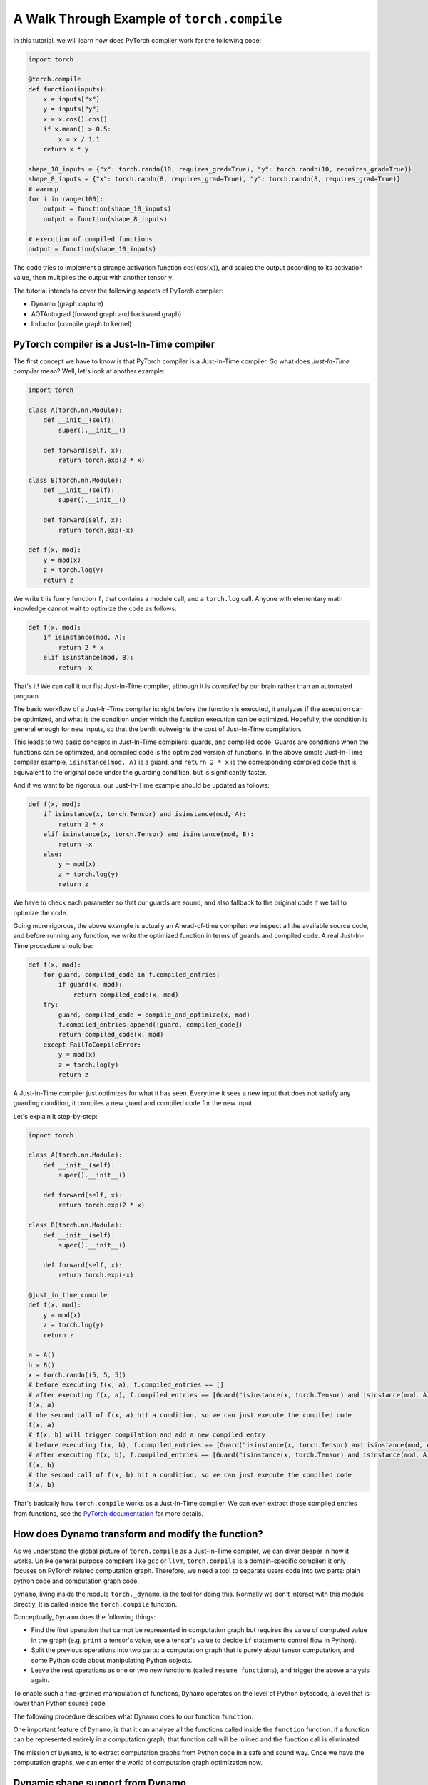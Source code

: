 A Walk Through Example of ``torch.compile``
===========================================

In this tutorial, we will learn how does PyTorch compiler work for the following code:

.. code-block:: python

    import torch

    @torch.compile
    def function(inputs):
        x = inputs["x"]
        y = inputs["y"]
        x = x.cos().cos()
        if x.mean() > 0.5:
            x = x / 1.1
        return x * y

    shape_10_inputs = {"x": torch.randn(10, requires_grad=True), "y": torch.randn(10, requires_grad=True)}
    shape_8_inputs = {"x": torch.randn(8, requires_grad=True), "y": torch.randn(8, requires_grad=True)}
    # warmup
    for i in range(100):
        output = function(shape_10_inputs)
        output = function(shape_8_inputs)
    
    # execution of compiled functions
    output = function(shape_10_inputs)

The code tries to implement a strange activation function :math:`\text{cos}(\text{cos}(x))`, and scales the output according to its activation value, then multiplies the output with another tensor ``y``.

The tutorial intends to cover the following aspects of PyTorch compiler:

- Dynamo (graph capture)
- AOTAutograd (forward graph and backward graph)
- Inductor (compile graph to kernel)

PyTorch compiler is a Just-In-Time compiler
--------------------------------------------

The first concept we have to know is that PyTorch compiler is a Just-In-Time compiler. So what does `Just-In-Time compiler` mean? Well, let's look at another example:

.. code-block:: python

    import torch

    class A(torch.nn.Module):
        def __init__(self):
            super().__init__()

        def forward(self, x):
            return torch.exp(2 * x)

    class B(torch.nn.Module):
        def __init__(self):
            super().__init__()

        def forward(self, x):
            return torch.exp(-x)

    def f(x, mod):
        y = mod(x)
        z = torch.log(y)
        return z

We write this funny function ``f``, that contains a module call, and a ``torch.log`` call. Anyone with elementary math knowledge cannot wait to optimize the code as follows:

.. code-block:: python

    def f(x, mod):
        if isinstance(mod, A):
            return 2 * x
        elif isinstance(mod, B):
            return -x

That's it! We can call it our fist Just-In-Time compiler, although it is `compiled` by our brain rather than an automated program.

The basic workflow of a Just-In-Time compiler is: right before the function is executed, it analyzes if the execution can be optimized, and what is the condition under which the function execution can be optimized. Hopefully, the condition is general enough for new inputs, so that the benfit outweights the cost of Just-In-Time compilation.

This leads to two basic concepts in Just-In-Time compilers: guards, and compiled code. Guards are conditions when the functions can be optimized, and compiled code is the optimized version of functions. In the above simple Just-In-Time compiler example, ``isinstance(mod, A)`` is a guard, and ``return 2 * x`` is the corresponding compiled code that is equivalent to the original code under the guarding condition, but is significantly faster.

And if we want to be rigorous, our Just-In-Time example should be updated as follows:

.. code-block:: python

    def f(x, mod):
        if isinstance(x, torch.Tensor) and isinstance(mod, A):
            return 2 * x
        elif isinstance(x, torch.Tensor) and isinstance(mod, B):
            return -x
        else:
            y = mod(x)
            z = torch.log(y)
            return z

We have to check each parameter so that our guards are sound, and also fallback to the original code if we fail to optimize the code.

Going more rigorous, the above example is actually an Ahead-of-time compiler: we inspect all the available source code, and before running any function, we write the optimized function in terms of guards and compiled code. A real Just-In-Time procedure should be:

.. code-block:: python

    def f(x, mod):
        for guard, compiled_code in f.compiled_entries:
            if guard(x, mod):
                return compiled_code(x, mod)
        try:
            guard, compiled_code = compile_and_optimize(x, mod)
            f.compiled_entries.append([guard, compiled_code])
            return compiled_code(x, mod)
        except FailToCompileError:
            y = mod(x)
            z = torch.log(y)
            return z

A Just-In-Time compiler just optimizes for what it has seen. Everytime it sees a new input that does not satisfy any guarding condition, it compiles a new guard and compiled code for the new input.

Let's explain it step-by-step:

.. code-block:: python

    import torch

    class A(torch.nn.Module):
        def __init__(self):
            super().__init__()

        def forward(self, x):
            return torch.exp(2 * x)

    class B(torch.nn.Module):
        def __init__(self):
            super().__init__()

        def forward(self, x):
            return torch.exp(-x)

    @just_in_time_compile
    def f(x, mod):
        y = mod(x)
        z = torch.log(y)
        return z

    a = A()
    b = B()
    x = torch.randn((5, 5, 5))
    # before executing f(x, a), f.compiled_entries == []
    # after executing f(x, a), f.compiled_entries == [Guard("isinstance(x, torch.Tensor) and isinstance(mod, A)"), CompiledCode("return 2 * x")]
    f(x, a)
    # the second call of f(x, a) hit a condition, so we can just execute the compiled code
    f(x, a)
    # f(x, b) will trigger compilation and add a new compiled entry
    # before executing f(x, b), f.compiled_entries == [Guard("isinstance(x, torch.Tensor) and isinstance(mod, A)"), CompiledCode("return 2 * x")]
    # after executing f(x, b), f.compiled_entries == [Guard("isinstance(x, torch.Tensor) and isinstance(mod, A)"), CompiledCode("return 2 * x"), Guard("isinstance(x, torch.Tensor) and isinstance(mod, B)"), CompiledCode("return -x")]
    f(x, b)
    # the second call of f(x, b) hit a condition, so we can just execute the compiled code
    f(x, b)

That's basically how ``torch.compile`` works as a Just-In-Time compiler. We can even extract those compiled entries from functions, see the `PyTorch documentation <https://pytorch.org/docs/main/torch.compiler_deepdive.html#how-to-inspect-artifacts-generated-by-torchdynamo>`_ for more details.

How does Dynamo transform and modify the function?
---------------------------------------------------

As we understand the global picture of ``torch.compile`` as a Just-In-Time compiler, we can diver deeper in how it works. Unlike general purpose compilers like ``gcc`` or ``llvm``, ``torch.compile`` is a domain-specific compiler: it only focuses on PyTorch related computation graph. Therefore, we need a tool to separate users code into two parts: plain python code and computation graph code.

``Dynamo``, living inside the module ``torch._dynamo``, is the tool for doing this. Normally we don't interact with this module directly. It is called inside the ``torch.compile`` function.

Conceptually, ``Dynamo`` does the following things:

- Find the first operation that cannot be represented in computation graph but requires the value of computed value in the graph (e.g. ``print`` a tensor's value, use a tensor's value to decide ``if`` statements control flow in Python).
- Split the previous operations into two parts: a computation graph that is purely about tensor computation, and some Python code about manipulating Python objects.
- Leave the rest operations as one or two new functions (called ``resume functions``), and trigger the above analysis again.

To enable such a fine-grained manipulation of functions, ``Dynamo`` operates on the level of Python bytecode, a level that is lower than Python source code.

The following procedure describes what Dynamo does to our function ``function``.

.. image:: _static/images/dynamo-workflow.svg
  :width: 1200
  :alt: Dynamo workflow

One important feature of ``Dynamo``, is that it can analyze all the functions called inside the ``function`` function. If a function can be represented entirely in a computation graph, that function call will be inlined and the function call is eliminated.

The mission of ``Dynamo``, is to extract computation graphs from Python code in a safe and sound way. Once we have the computation graphs, we can enter the world of computation graph optimization now.

Dynamic shape support from Dynamo
---------------------------------------------------
Deep learning compilers usually favor static shape inputs. That's why the guarding conditions above include shape guards. Our first function call uses input of shape ``[10]``, but the second function call uses input of shape ``[8]``. It will fail the shape guards, therefore trigger a new code transform.

By default, Dynamo supports dynamic shapes. When the shape guards fail, it will analyze and compare the shapes, and try to generalize the shape. 

AOTAutograd: generate backward computation graph from forward graph
------------------------------------------------------------------------

The above code only deals with forward computation graph. One important missing piece is how to get the backward computation graph to compute the gradient.

In plain PyTorch code, backward computation is triggered by the ``backward`` function call on some scalar loss value. Each PyTorch function stores what is required for backward during forward computation.

The following computation graph shows the details:

.. image:: _static/images/eager-joint-graph.svg
  :width: 1200
  :alt: Eager mode autograd

When we can get the computation graph from ``Dynamo`` before it is executed, we can also get its backward computation graph before any ``backward`` function is called.

For any computation graph represented by a function:

.. code-block:: python

    def forward(inputs):
        return outputs

Its corresponding backward function signature is:

.. code-block:: python

    def backward(outputs_grad):
        return inputs_grad

And their joint computation graph is:

.. code-block:: python

    def joint_forward_and_backward(inputs, outputs_grad):
        return outputs, inputs_grad

For someone who is familiar with automatic differentiation, this is the ``vjp`` function (vector-jacobian product). For the rest who don't understand the terminology, please just ignore this paragraph.

When we have the joint computation graph ahead-of-time (i.e. before calling any ``backward`` on some loss value), we have some control over what can be saved:

.. code-block:: python

    def partitioned_joint_graph(inputs, outputs_grad):
        outputs, saved_values = modified_forward(inputs)
        inputs_grad = modified_backward(saved_values, outputs_grad)
        return outputs, inputs_grad

In eager mode, from the computation graph above, we can observe that ``saved_values`` are xxx and xxx. Can we do better to save less values so that we can save memory footprint?

Here is the answer from AOTAutograd:

.. image:: _static/images/aot-joint-graph.svg
  :width: 1200
  :alt: AOT mode autograd

We can only save one value, and recompute the first ``cos`` function to get another value for backward. That is basically how AOT Autograd works!

Backend: compile and optimize computation graph 
--------------------------------------------------

Finally, after ``Dynamo`` separates PyTorch code from Python code, and after ``AOTAutograd`` generates the backward computation graph from the forward computation graph, we entered the world of pure computation graphs.

This is how the ``backend`` argument in ``torch.compile`` comes into play. It takes the above computation graphs as input, and generates optimized code that can execute the above computation graphs.

In general, a backend will try every optimize techniques it knows for the computation graphs. Each optimization technique is called one ``pass``. Some optimization passes from the PyTorch builtin backend, namely the ``Inductor`` backend, can be found `here <https://github.com/pytorch/pytorch/tree/main/torch/_inductor/fx_passes>`_.

In addition, no optimization is also a possible optimization. This is called ``eager`` backend in PyTorch.

Summary
--------------------------------------------------

.. list-table:: Summary of backends
   :header-rows: 1

   * - backend
     - forward computation graph
     - backward computation graph
     - computation graph optimization
   * - ``eager``
     - captured by ``Dynamo``
     - N/A
     - N/A
   * - ``aot_eager``
     - captured by ``Dynamo``
     - generated by ``AOTAutograd``
     - N/A
   * - ``inductor``
     - captured by ``Dynamo``
     - generated by ``AOTAutograd``
     - optimized by ``Inductor``
   * - ``...`` (many other backend options)
     - captured by ``Dynamo``
     - generated by ``AOTAutograd``
     - optimized by custom implementations

In a strict sense, the ``backend`` option in ``torch.compile`` affects whether backward computation graph exists and how the computation graphs are optimized. In practice, custom backends usually work with ``AOTAutograd`` to obtain backward computation graphs, and they only need to deal with computation graph optimization, no matter it is forward graph or backward graph.